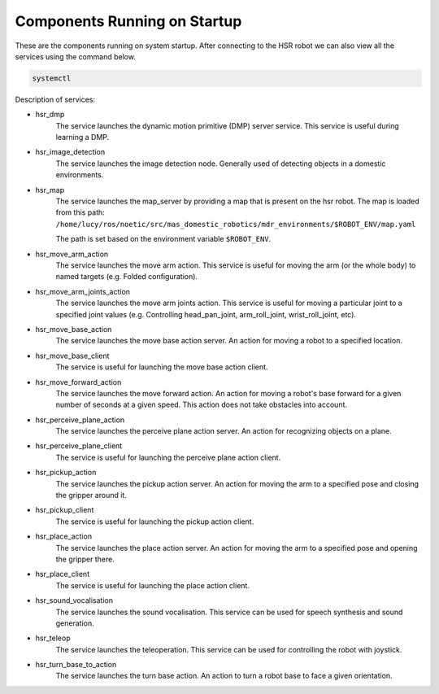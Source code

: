 Components Running on Startup
=============================
These are the components running on system startup. After connecting to the HSR robot we can also view all the services using 
the command below.

.. code-block:: bash
   
   systemctl

Description of services:

- hsr_dmp
    The service launches the dynamic motion primitive (DMP) server service. This service is useful during learning a DMP.
- hsr_image_detection
    The service launches the image detection node. Generally used of detecting objects in a domestic environments.  
- hsr_map
    The service launches the map_server by providing a map that is present on the hsr robot. The map is loaded from this path:
    ``/home/lucy/ros/noetic/src/mas_domestic_robotics/mdr_environments/$ROBOT_ENV/map.yaml``

    The path is set based on the environment variable ``$ROBOT_ENV``.
    
- hsr_move_arm_action
    The service launches the move arm action. This service is useful for moving the arm (or the whole body) to named
    targets (e.g. Folded configuration).
- hsr_move_arm_joints_action
    The service launches the move arm joints action. This service is useful for moving a particular joint to a specified joint values
    (e.g. Controlling head_pan_joint, arm_roll_joint, wrist_roll_joint, etc).
- hsr_move_base_action
    The service launches the move base action server. An action for moving a robot to a specified location.
- hsr_move_base_client
    The service is useful for launching the move base action client.
- hsr_move_forward_action
    The service launches the move forward action. An action for moving a robot's base forward for a given number of seconds
    at a given speed. This action does not take obstacles into account.
- hsr_perceive_plane_action
    The service launches the perceive plane action server. An action for recognizing objects on a plane. 
- hsr_perceive_plane_client
    The service is useful for launching the perceive plane action client.
- hsr_pickup_action
    The service launches the pickup action server. An action for moving the arm to a specified pose and closing 
    the gripper around it.
- hsr_pickup_client
    The service is useful for launching the pickup action client.
- hsr_place_action
    The service launches the place action server. An action for moving the arm to a specified pose and opening the gripper there.
- hsr_place_client
   The service is useful for launching the place action client.
- hsr_sound_vocalisation
    The service launches the sound vocalisation. This service can be used for speech synthesis and sound generation.
- hsr_teleop
    The service launches the teleoperation. This service can be used for controlling the robot with joystick.
- hsr_turn_base_to_action
    The service launches the turn base action. An action to turn a robot base to face a given orientation.



